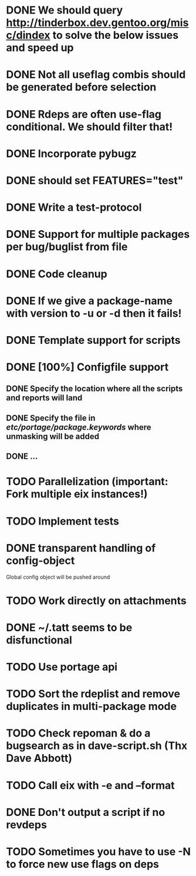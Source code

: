 * DONE We should query http://tinderbox.dev.gentoo.org/misc/dindex to solve the below issues and speed up
  CLOSED: [2010-02-03 Wed 16:14]
* DONE Not all useflag combis should be generated before selection
  CLOSED: [2010-02-03 Wed 16:14]
* DONE Rdeps are often use-flag conditional. We should filter that!
  CLOSED: [2010-02-03 Wed 16:14]
* DONE Incorporate pybugz
  CLOSED: [2010-02-07 Sun 18:41]
* DONE should set FEATURES="test"
  CLOSED: [2010-02-02 Tue 15:54]
* DONE Write a test-protocol
  CLOSED: [2010-03-12 Fri 12:45]
* DONE Support for multiple packages per bug/buglist from file
  CLOSED: [2010-07-27 Tue 10:19]
* DONE Code cleanup
  CLOSED: [2010-07-27 Tue 10:19]
* DONE If we give a package-name with version to -u or -d then it fails!
  CLOSED: [2010-07-27 Tue 10:19]
* DONE Template support for scripts
  CLOSED: [2010-12-03 Fri 18:08]
* DONE [100%] Configfile support
** DONE Specify the location where all the scripts and reports will land
   CLOSED: [2010-12-03 Fri 18:08]
** DONE Specify the file in /etc/portage/package.keywords/ where unmasking will be added
   CLOSED: [2010-12-03 Fri 18:08]
** DONE ...
   CLOSED: [2010-12-03 Fri 18:08]
* TODO Parallelization (important: Fork multiple eix instances!)
* TODO Implement tests
* DONE transparent handling of config-object
  CLOSED: [2010-12-03 Fri 18:08]
Global config object will be pushed around
* TODO Work directly on attachments
* DONE ~/.tatt seems to be disfunctional
  CLOSED: [2010-12-03 Fri 18:08]
* TODO Use portage api
* TODO Sort the rdeplist and remove duplicates in multi-package mode
* TODO Check repoman & do a bugsearch as in dave-script.sh (Thx Dave Abbott)
* TODO Call eix with -e and --format
* DONE Don't output a script if no revdeps
  CLOSED: [2010-12-03 Fri 18:09]
* TODO Sometimes you have to use -N to force new use flags on deps
